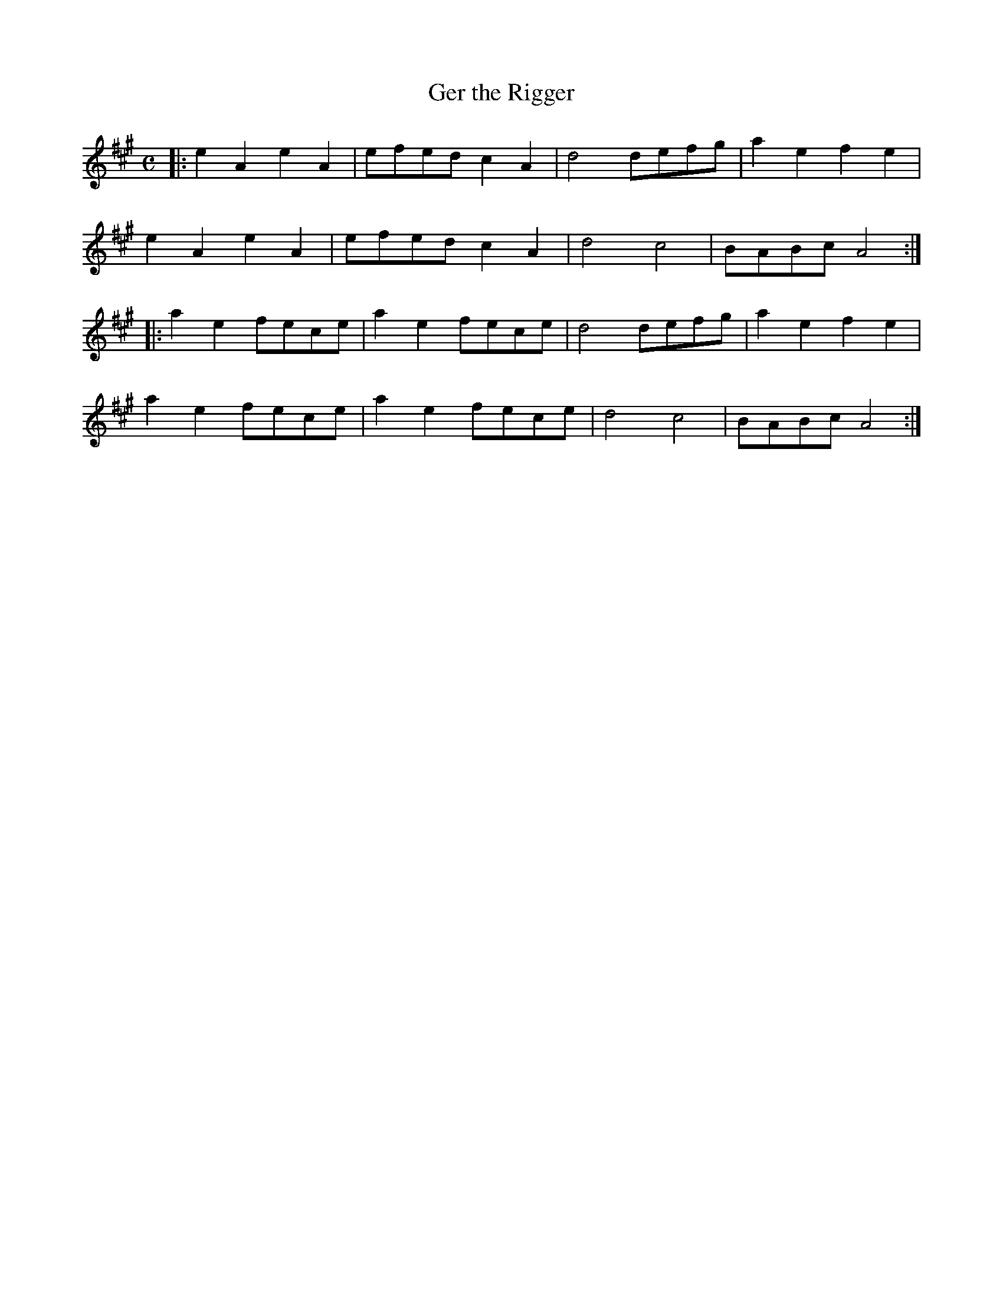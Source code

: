 X: 1
T: Ger the Rigger
R: march, reel
Z: 2020 John Chambers <jc:trillian.mit.edu>
S: https://www.facebook.com/groups/Fiddletuneoftheday/
S: https://www.facebook.com/groups/Fiddletuneoftheday/photos/
M: C
L: 1/8
K: A
|:\
e2A2 e2A2 | efed c2A2 | d4 defg | a2e2 f2e2 |
e2A2 e2A2 | efed c2A2 | d4 c4   | BABc A4  :|
|:\
a2e2 fece | a2e2 fece | d4 defg | a2e2 f2e2 |
a2e2 fece | a2e2 fece | d4 c4   | BABc A4  :|

